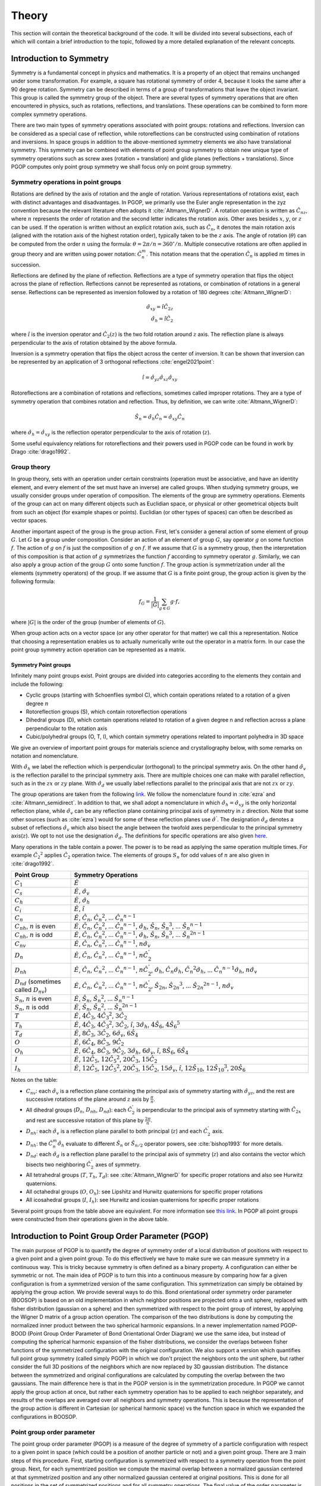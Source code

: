 ======
Theory
======

This section will contain the theoretical background of the code. It will be
divided into several subsections, each of which will contain a brief
introduction to the topic, followed by a more detailed explanation of the
relevant concepts.

Introduction to Symmetry
========================

Symmetry is a fundamental concept in physics and mathematics. It is a property of an
object that remains unchanged under some transformation. For example, a square has
rotational symmetry of order 4, because it looks the same after a 90 degree rotation.
Symmetry can be described in terms of a group of transformations that leave the object
invariant. This group is called the symmetry group of the object. There are several
types of symmetry operations that are often encountered in physics, such as rotations,
reflections, and translations. These operations can be combined to form more complex
symmetry operations.

There are two main types of symmetry operations associated with point groups: rotations
and reflections. Inversion can be considered as a special case of reflection, while
rotoreflections can be constructed using combination of rotations and inversions. In
space groups in addition to the above-mentioned symmetry elements we also have
translational symmetry. This symmetry can be combined with elements of point group
symmetry to obtain new unique type of symmetry operations such as screw axes (rotation +
translation) and glide planes (reflections + translations). Since PGOP computes only
point group symmetry we shall focus only on point group symmetry.


Symmetry operations in point groups
-----------------------------------

Rotations are defined by the axis of rotation and the angle of rotation.  Various
representations of rotations exist, each with distinct advantages and disadvantages. In
PGOP, we primarily use the Euler angle representation in the zyz convention because the
relevant literature often adopts it :cite:`Altmann_WignerD`. A rotation operation is
written as :math:`\hat{C}_{nz}`, where :math:`n` represents the order of rotation and
the second letter indicates the rotation axis. Other axes besides :math:`x`, :math:`y`,
or :math:`z` can be used. If the operation is written without an explicit rotation axis,
such as :math:`\hat{C}_n`, it denotes the main rotation axis (aligned with the rotation
axis of the highest rotation order), typically taken to be the :math:`z` axis. The angle
of rotation (:math:`\theta`) can be computed from the order :math:`n` using the formula:
:math:`\theta = 2\pi/n = 360^\circ / n`. Multiple consecutive rotations are often
applied in group theory and are written using power notation: :math:`\hat{C}_n^m`. This
notation means that the operation :math:`\hat{C}_n` is applied :math:`m` times in
succession.

Reflections are defined by the plane of reflection. Reflections are a type of symmetry
operation that flips the object across the plane of reflection. Reflections cannot be
represented as rotations, or combination of rotations in a general sense. Reflections
can be represented as inversion followed by a rotation of 180 degrees
:cite:`Altmann_WignerD`:

.. math::
    \hat{\sigma}_{xy} = \hat{i} \hat{C}_{2z} \\
    \hat{\sigma}_h = \hat{i} \hat{C}_2

where :math:`\hat{i}` is the inversion operator and :math:`\hat{C}_2(z)` is the two fold
rotation around :math:`z` axis. The reflection plane is always perpendicular to the axis
of rotation obtained by the above formula.

Inversion is a symmetry operation that flips the object across the center of inversion.
It can be shown that inversion can be represented by an application of 3 orthogonal
reflections :cite:`engel2021point`:

.. math::
    \hat{i} = \hat{\sigma}_{yz} \hat{\sigma}_{xz} \hat{\sigma}_{xy}

Rotoreflections are a combination of rotations and reflections, sometimes called
improper rotations. They are a type of symmetry operation that combines rotation and
reflection. Thus, by definition, we can write :cite:`Altmann_WignerD`:

.. math::
    \hat{S}_n = \hat{\sigma}_h {\hat{C}_n} = \hat{\sigma}_{xy} {\hat{C}_n}

where :math:`\hat{\sigma}_h=\hat{\sigma}_{xy}` is the reflection operator perpendicular
to the axis of rotation (:math:`z`).

Some useful equivalency relations for rotoreflections and their powers used in PGOP code
can be found in work by Drago :cite:`drago1992`.


Group theory
------------

In group theory, sets with an operation under certain constraints (operation must be
associative, and have an identity element, and every element of the set must have an inverse) are
called groups. When studying symmetry groups, we usually consider groups under operation
of composition. The elements of the group are symmetry operations. Elements of the group
can act on many different objects such as Euclidian space, or physical or other
geometrical objects built from such an object (for example shapes or points). Euclidian
(or other types of spaces) can often be described as vector spaces.

Another important aspect of the group is the group action. First, let's consider a
general action of some element of group :math:`G`. Let :math:`G` be a group under
composition. Consider an action of an element of group :math:`G`, say operator :math:`g`
on some function :math:`f`. The action of :math:`g` on :math:`f` is just the composition
of :math:`g` on :math:`f`. If we assume that :math:`G` is a symmetry group, then the
interpretation of this composition is that action of :math:`g` symmetrizes the function
:math:`f` according to symmetry operator :math:`g`. Similarly, we can also apply a group
action of the group :math:`G` onto some function :math:`f`. The group action is
symmetrization under all the elements (symmetry operators) of the group. If we assume
that :math:`G` is a finite point group, the group action is given by the following
formula:

.. math::
    f_G = \frac{1}{|G|} \sum_{g \in G} g \cdot f,

where :math:`|G|` is the order of the group (number of elements of :math:`G`).

When group action acts on a vector space (or any other operator for that matter) we call
this a representation. Notice that choosing a representation enables us to actually
numerically write out the operator in a matrix form. In our case the point group
symmetry action operation can be represented as a matrix.


Symmetry Point groups
~~~~~~~~~~~~~~~~~~~~~

Infinitely many point groups exist. Point groups are divided into categories according
to the elements they contain and include the following:

- Cyclic groups (starting with Schoenflies symbol C), which contain operations
  related to a rotation of a given degree :math:`n`
- Rotoreflection groups (S), which contain rotoreflection operations
- Dihedral groups (D), which contain operations related to rotation of a given degree
  n and reflection across a plane perpendicular to the rotation axis
- Cubic/polyhedral groups (O, T, I), which contain symmetry operations related to
  important polyhedra in 3D space

We give an overview of important point groups for materials science and
crystallography below, with some remarks on notation and nomenclature.

With :math:`\hat{\sigma}_h` we label the reflection which is perpendicular (orthogonal)
to the principal symmetry axis. On the other hand :math:`\hat{\sigma}_v` is the
reflection parallel to the principal symmetry axis. There are multiple choices
one can make with parallel reflection, such as in the :math:`zx` or :math:`zy` plane.
With :math:`\hat{\sigma}_d` we usually label reflections parallel to the principal axis
that are not :math:`zx` or :math:`zy`.

The group operations are taken from the following `link
<http://symmetry.constructor.university/cgi-bin/group.cgi?group=1>`_. We follow the
nomenclature found in :cite:`ezra` and :cite:`Altmann_semidirect`. In addition to that,
we shall adopt a nomenclature in which :math:`\hat{\sigma}_h = \hat{\sigma}_{xy}` is the
only horizontal reflection plane, while :math:`\hat{\sigma}_{v}` can be any reflection
plane containing principal axis of symmetry in :math:`z` direction. Note that some other
sources (such as :cite:`ezra`) would for some of these reflection planes use
:math:`\hat{\sigma}^{'}`. The designation :math:`\hat{\sigma}_d` denotes a subset of
reflections :math:`\hat{\sigma}_{v}` which also bisect the angle between the twofold
axes perpendicular to the principal symmetry axis(:math:`z`). We opt to not use the
designation :math:`\hat{\sigma}_d`. The definitions for specific operations are also
given `here
<https://web.archive.org/web/20120813130005/http://newton.ex.ac.uk/research/qsystems/people/goss/symmetry/CharacterTables.html>`_.

Many operations in the table contain a power. The power is to be read as applying the
same operation multiple times. For example :math:`{\hat{C}_2}^2` applies
:math:`\hat{C}_2` operation twice. The elements of groups :math:`S_n` for odd values of
:math:`n` are also given in :cite:`drago1992`.

.. list-table::
   :header-rows: 1
   :widths: 20 80

   * - Point Group
     - Symmetry Operations
   * - :math:`C_1`
     - :math:`\hat{E}`
   * - :math:`C_s`
     - :math:`\hat{E}`, :math:`\hat{\sigma}_v`
   * - :math:`C_h`
     - :math:`\hat{E}`, :math:`\hat{\sigma}_h`
   * - :math:`C_i`
     - :math:`\hat{E}`, :math:`\hat{i}`
   * - :math:`C_n`
     - :math:`\hat{E}`, :math:`\hat{C}_n`, :math:`{\hat{C}_n}^2`, ... :math:`{\hat{C}_n}^{n-1}`
   * - :math:`C_{nh}`, :math:`n` is even
     - :math:`\hat{E}`, :math:`\hat{C}_n`, :math:`{\hat{C}_n}^2`, ... :math:`{\hat{C}_n}^{n-1}`, :math:`\hat{\sigma}_h`, :math:`\hat{S}_n`, :math:`{\hat{S}_n}^3`, ... :math:`{\hat{S}_n}^{n-1}`
   * - :math:`C_{nh}`, :math:`n` is odd
     - :math:`\hat{E}`, :math:`\hat{C}_n`, :math:`{\hat{C}_n}^2`, ... :math:`{\hat{C}_n}^{n-1}`, :math:`\hat{\sigma}_h`, :math:`\hat{S}_n`, :math:`{\hat{S}_n}^3`, ... :math:`{\hat{S}_n}^{2n-1}`
   * - :math:`C_{nv}`
     - :math:`\hat{E}`, :math:`\hat{C}_n`, :math:`{\hat{C}_n}^2`, ... :math:`{\hat{C}_n}^{n-1}`, :math:`n \hat{\sigma}_v`
   * - :math:`D_n`
     - :math:`\hat{E}`, :math:`\hat{C}_n`, :math:`{\hat{C}_n}^2`, ... :math:`{\hat{C}_n}^{n-1}`, :math:`n \hat{C}_2^{'}`
   * - :math:`D_{nh}`
     - :math:`\hat{E}`, :math:`\hat{C}_n`, :math:`{\hat{C}_n}^2`, ... :math:`{\hat{C}_n}^{n-1}`, :math:`n \hat{C}_2^{'}`, :math:`\hat{\sigma}_h`, :math:`\hat{C}_n \hat{\sigma}_h`, :math:`{\hat{C}_n}^2 \hat{\sigma}_h`, ... :math:`{\hat{C}_n}^{n-1} \hat{\sigma}_h`, :math:`n\hat{\sigma}_v`
   * - :math:`D_{nd}` (sometimes called :math:`D_{nv}`)
     - :math:`\hat{E}`, :math:`\hat{C}_n`, :math:`{\hat{C}_n}^2`, ... :math:`{\hat{C}_n}^{n-1}`, :math:`n \hat{C}_2^{'}`, :math:`\hat{S}_{2n}`, :math:`{\hat{S}_{2n}}^3`, ... :math:`{\hat{S}_{2n}}^{2n-1}`, :math:`n\hat{\sigma}_v`
   * - :math:`S_{n}`, :math:`n` is even
     - :math:`\hat{E}`, :math:`\hat{S}_{n}`, :math:`{\hat{S}_{n}}^2`, ... :math:`{\hat{S}_{n}}^{n-1}`
   * - :math:`S_{n}`, :math:`n` is odd
     - :math:`\hat{E}`, :math:`\hat{S}_{n}`, :math:`{\hat{S}_{n}}^2`, ... :math:`{\hat{S}_{n}}^{2n-1}`
   * - :math:`T`
     - :math:`\hat{E}`, :math:`4 \hat{C}_3`, :math:`4 {\hat{C}_3}^2`, :math:`3 \hat{C}_2`
   * - :math:`T_h`
     - :math:`\hat{E}`, :math:`4 \hat{C}_3`, :math:`4 {\hat{C}_3}^2`, :math:`3\hat{C}_2`, :math:`\hat{i}`, :math:`3 \hat{\sigma}_h`, :math:`4 \hat{S}_6`, :math:`4 {\hat{S}_6}^5`
   * - :math:`T_d`
     - :math:`\hat{E}`, :math:`8 \hat{C}_3`, :math:`3 \hat{C}_2`, :math:`6 \hat{\sigma}_v`, :math:`6\hat{S}_4`
   * - :math:`O`
     - :math:`\hat{E}`, :math:`6 \hat{C}_4`, :math:`8 \hat{C}_3`, :math:`9 \hat{C}_2`
   * - :math:`O_h`
     - :math:`\hat{E}`, :math:`6 \hat{C}_4`, :math:`8 \hat{C}_3`, :math:`9 \hat{C}_2`, :math:`3 \hat{\sigma}_h`, :math:`6\hat{\sigma}_v`, :math:`\hat{i}`, :math:`8\hat{S}_6`, :math:`6\hat{S}_4`
   * - :math:`I`
     - :math:`\hat{E}`, :math:`12 \hat{C}_5`, :math:`12 {\hat{C}_5}^2`, :math:`20\hat{C}_3`, :math:`15 \hat{C}_2`
   * - :math:`I_h`
     - :math:`\hat{E}`, :math:`12 \hat{C}_5`, :math:`12 {\hat{C}_5}^2`, :math:`20\hat{C}_3`, :math:`15 \hat{C}_2`, :math:`15\hat{\sigma}_v`, :math:`\hat{i}`, :math:`12\hat{S}_{10}`, :math:`12{\hat{S}_{10}}^3`, :math:`20\hat{S}_6`

Notes on the table:

* :math:`C_{nv}`: each :math:`\hat{\sigma}_v` is a reflection plane containing the
  principal axis of symmetry starting with :math:`\hat{\sigma}_{yz}`, and the rest
  are successive rotations of the plane around :math:`z` axis by :math:`\frac{\pi}{n}`.
* All dihedral groups (:math:`D_n`, :math:`D_{nh}`, :math:`D_{nd}`): each
  :math:`\hat{C}_2^{'}` is perpendicular to the principal axis of symmetry starting with
  :math:`\hat{C}_{2x}` and rest are successive rotation of this plane by
  :math:`\frac{2\pi}{n}`.
* :math:`D_{nh}`: each :math:`\hat{\sigma}_v` is a reflection plane parallel to
  both principal (:math:`z`) and each :math:`\hat{C}_2^{'}` axis.
* :math:`D_{nh}`: the :math:`\hat{C}_n^m \hat{\sigma}_h` evaluate to different
  :math:`\hat{S}_n` or :math:`\hat{S}_{n/2}` operator powers, see :cite:`bishop1993`
  for more details.
* :math:`D_{nd}`: each :math:`\hat{\sigma}_d` is a reflection plane parallel to
  the principal axis of symmetry (:math:`z`) and also contains the vector which
  bisects two neighboring :math:`\hat{C}_2^{'}` axes of symmetry.
* All tetrahedral groups (:math:`T`, :math:`T_h`, :math:`T_d`): see
  :cite:`Altmann_WignerD` for specific proper rotations and also see Hurwitz
  quaternions.
* All octahedral groups (:math:`O`, :math:`O_h`): see Lipshitz and Hurwitz quaternions
  for specific proper rotations
* All icosahedral groups (:math:`I`, :math:`I_h`): see Hurwitz and icosian quaternions
  for specific proper rotations

Several point groups from the table above are equivalent. For more information see `this
link <https://en.wikipedia.org/wiki/Schoenflies_notation#Point_groups>`_. In PGOP all
point groups were constructed from their operations given in the above table.

Introduction to Point Group Order Parameter (PGOP)
==================================================

The main purpose of PGOP is to quantify the degree of symmetry order of a local
distribution of positions with respect to a given point and a given point group. To do
this effectively we have to make sure we can measure symmetry in a continuous way. This
is tricky because symmetry is often defined as a binary property. A configuration can
either be symmetric or not. The main idea of PGOP is to turn this into a continuous
measure by comparing how far a given configuration is from a symmetrized version of the
same configuration. This symmetrization can simply be obtained by applying the group
action. We provide several ways to do this. Bond orientational order symmetry order
parameter (BOOSOP) is based on an old implementation in which neighbor positions are
projected onto a unit sphere, replaced with fisher distribution (gaussian on a sphere)
and then symmetrized with respect to the point group of interest, by applying the Wigner
D matrix of a group action operation. The comparison of the two distributions is done
by computing the normalized inner product between the two spherical harmonic expansions.
In a newer implementation named PGOP-BOOD (Point Group Order Parameter of Bond
Orientational Order Diagram) we use the same idea, but instead of computing the
spherical harmonic expansion of the fisher distributions, we consider the overlaps
between fisher functions of the symmetrized configuration with the original
configuration. We also support a version which quantifies full point group symmetry
(called simply PGOP) in which we don't project the neighbors onto the unit sphere, but
rather consider the full 3D positions of the neighbors which are now replaced by 3D
gaussian distribution. The distance between the symmetrized and original configurations
are calculated by computing the overlap between the two gaussians. The main difference
here is that in the PGOP version is in the symmetrization procedure. In PGOP we cannot
apply the group action at once, but rather each symmetry operation has to be applied to
each neighbor separately, and results of the overlaps are averaged over all neighbors
and symmetry operations. This is because the representation of the group action is
different in Cartesian (or spherical harmonic space) vs the function space in which we
expanded the configurations in BOOSOP.

Point group order parameter
---------------------------

The point group order parameter (PGOP) is a measure of the degree of symmetry of a
particle configuration with respect to a given point in space (which could be a position
of another particle or not) and a given point group. There are 3 main steps of this
procedure. First, starting configuration is symmetrized with respect to a symmetry
operation from the point group. Next, for each symemtrized position we compute the
maximal overlap between a normalized gaussian centered at that symmetrized position and
any other normalized gaussian centered at original positions. This is done for all
positions in the set of symmetrized positions and for all symmetry operations. The final
value of the order parameter is just the average of all these overlaps. The last step is to
find the orientation of the principal symmetry axis of the point group which maximizes
the value of the order parameter. This can be done in several ways and the code supports
several optimization procedures. We support two flavors of PGOP: one in which the
point group symmetry of bond orientational order is measured (PGOP-BOOD) and one in which
the full point group symmetry is measured (PGOP). The main free parameter of the method
is the choice of gaussian width. The width determines the sensitivity of the order
parameter. In the limit of :math:`\sigma \rightarrow 0` the order parameter will be 1
for perfect symmetry and 0 for no symmetry, so binary. The choice of the width also
influences the convergence of the optimization procedure. Higher widths usually converge
faster and easier. Thus one has to be careful when choosing the width. The width can be
chosen on a per particle basis, but this is not recommended.

Calculation of overlap
~~~~~~~~~~~~~~~~~~~~~~
To compute the overlap between two gaussians we use the Bhattacharyya
coefficient :cite:`bhattacharyya_measure_1946` :cite:`bhattacharyya_measure_1943`. The
formula for the Bhattacharyya coefficient is for PGOP in Cartesian representation
between two gaussians :math:`G_1` and :math:`G_2` is given by :cite:`kashyap_perfect_2019`:

.. math::
  \mathrm{BC}(G_1,G_2)= \left(\frac{2\sigma_1\sigma_2}{\sqrt{\sigma_1^2+\sigma_2^2}}\right)^{3/2} \exp{-\frac{\left|\vec{r}_1-\vec{r}_2\right|^2}{4\left(\sigma_1^2+\sigma_2^2\right)}}.

Using the formula for the Bhattacharyya coefficient for PGOP-BOOD, we first do a coordinate
transformation to spherical coordinates and then compute the overlap between two fisher
distributions:

.. math::
      \mathrm{BC}(P_1,P_2) = 2 \sqrt{\frac{\kappa_1\kappa_2}{\sinh{\kappa_1}\sinh{\kappa_2}}} \frac{\sinh{\frac{\sqrt{\kappa_1^2+\kappa_2^2+2\kappa_1\kappa_2\vec{r}_1\times\vec{r}_2}}{2}}}{\sqrt{\kappa_1^2+\kappa_2^2+2\kappa_1\kappa_2\vec{r}_1\times\vec{r}_2}}.

We always use normalized distributions for the calculation of the Bhattacharyya coefficient
to normalize the order parameter to the range [0,1].


Cartesian representation of symmetry operations
~~~~~~~~~~~~~~~~~~~~~~~~~~~~~~~~~~~~~~~~~~~~~~~
Below, we provide an overview of the key symmetry operations and their matrix representations for 3D Cartesian representation.

The identity matrix :math:`\mathbf{I}` represents the identity operation
:math:`\hat{E}`, which leaves all points unchanged. It is given by:

.. math::
  \hat{E} = \mathbf{I} =
  \begin{pmatrix}
  1 & 0 & 0 \\
  0 & 1 & 0 \\
  0 & 0 & 1
  \end{pmatrix}.

In three-dimensional space, a rotation matrix :math:`\hat{C}_n` can be constructed for a
rotation by an angle :math:`\theta` about an axis defined by a unit vector
:math:`\vec{u} = (u_x, u_y, u_z)`. Other representations that are more computationally
efficient do exist, such as quaternions, but we shall use the matrix representation for
its simplicity and compatibility with other symmetry operations. The general form of the
rotation matrix in Cartesian coordinates is given by:

.. math::
  \hat{C}_n(\theta=2\pi/n, \vec{u}) =
  \begin{pmatrix}
  \cos\theta + u_x^2(1 - \cos\theta) & u_x u_y (1 - \cos\theta) - u_z \sin\theta & u_x u_z (1 - \cos\theta) + u_y \sin\theta \\
  u_y u_x (1 - \cos\theta) + u_z \sin\theta & \cos\theta + u_y^2(1 - \cos\theta) & u_y u_z (1 - \cos\theta) - u_x \sin\theta \\
  u_z u_x (1 - \cos\theta) - u_y \sin\theta & u_z u_y (1 - \cos\theta) + u_x \sin\theta & \cos\theta + u_z^2(1 - \cos\theta)
  \end{pmatrix}.

We use the implementation provided by SciPy to compute the rotation matrix from
angle-axis representation or Euler angles in zyz notation :cite:`virtanen_scipy_2020`.

Inversion is a symmetry operation that maps each point to its opposite point with
respect to the origin. The inversion matrix :math:`\hat{i}` in Cartesian representation
is simply:

.. math::
  \hat{i} = -\mathbf{I} =
  \begin{pmatrix}
  -1 & 0 & 0 \\
  0 & -1 & 0 \\
  0 & 0 & -1
  \end{pmatrix}.

The reflection matrix :math:`\vec{\sigma}` for a reflection across a plane with a normal
vector :math:`\vec{n} = (n_x, n_y, n_z)` is given by:

.. math::
  \vec{\sigma} = \hat{i} \hat{C}_2 (\theta=\pi, \vec{n}).

Rotoreflections are combinations of rotations and reflections and can be represented by
the composition of reflection and rotation. A rotoreflection matrix :math:`\vec{S}_n`
for a rotation by an angle :math:`\theta=2\pi/n` about an axis :math:`\vec{u}` followed
by a reflection across a plane :math:`\hat{\sigma}` perpendicular to :math:`\vec{u}` can
be constructed as:

.. math::
  \vec{S}_n (\theta=2\pi/n, \vec{u}) = \hat{\sigma} (\vec{u}) \hat{C}_n(\theta=2\pi/n, \vec{u}),

where :math:`\hat{\sigma}` is the reflection matrix across the plane perpendicular to
the axis of rotation and :math:`\hat{C}_n` is the rotation matrix.



Bond orientational order symmetry order parameter
-------------------------------------------------

BOOSOP is used to determine the symmetry of the bond orientational order diagram (BOOD).
BOOD is a tool for visually analyzing and interpreting the bond orientational order.
Bond orientational order describes relative arrangement of neighbors of a central
particle. An intuitive way to think about it is to consider different types of
coordination environments. For example, octahedral orientational order and tetrahedral
orientational order are different types of bond orientational order. The neighbors have
to be computed with respect to some reference in space. This point in space can belong
to a particle location (which is usually the case), but doesn't have to. Thus, BOOSOP does
not measure the point group symmetry of this chosen point in space, but rather the point
group symmetry of projections of these points to a unit sphere (the BOOD). It is
important to note that BOOSOP is not a measurement of Wyckoff site symmetry or
crystalline point group symmetry. To compute a crystalline point group symmetry,BOOSOP
should be measured at the location of the general position. The general position refers to a
point in a crystal that does not transform with any symmetry operations.
Understanding this, a big strength of BOOSOP comes from its ability to interpret
symmetry on a continuous scale, instead of a binary property. Symmetry is typically
defined as a binary relation between two objects that are the same under some
transformation.

BOOSOP results are given on a scale from 0 to 1, with 1 meaning perfect symmetry of
the given point group, and 0 meaning no match for that symmetry. In real systems,
we do not expect to see values of 0 and 1. By approaching symmetry measurements in
this way, we can use BOOSOP in cases in which we want to study changes in the local
structure of a crystal as it is formed.

The calculation of BOOSOP can be broken down into 4 main parts:

1. The construction of a Bond Orientational Order Diagram (BOOD)
2. The spherical harmonics expansion of the BOOD
3. The construction of a symmetrized BOOD with respect to the point group of interest
4. The comparison of the two BOODS

Step 1: Constructing the BOOD of the System
~~~~~~~~~~~~~~~~~~~~~~~~~~~~~~~~~~~~~~~~~~~
To understand BOOSOP, it is important to first consider a Bond Orientational Order
Diagram (BOOD). A BOOD can be thought of as a projection of the relative positions of
particle neighbors projected onto a unit sphere.
This is useful as it provides a way to examine the local environment that a particle
is experiencing. For constructing a BOOD, the determination of nearest neighbors is
important, as this can change the results. This will also affect the results of BOOSOP
calculations. While the distance between particles may be important for determining
if they are neighbors, it is not part of the BOOD.

Step 2: Spherical Harmonics Expansion
~~~~~~~~~~~~~~~~~~~~~~~~~~~~~~~~~~~~~
Now that we understand BOODs, let's talk about spherical harmonics. In the case of
BOOSOP, Spherical Harmonics are particularly useful as they provide a complete basis
in the space of functions on the sphere, thereby allowing spherical functions to be
written as linear combinations of these basis functions. In BOOSOP, we construct a
Spherical Harmonics expansion of the BOOD of our system. In order to do this, we
first identify the particle positions relative to a central point. We then convert
these into spherical harmonics, compute these for each bond, and then sum these
spherical harmonics.

Steps 3 and 4: Construction of the symmetrized BOOD and BOOD Comparison
~~~~~~~~~~~~~~~~~~~~~~~~~~~~~~~~~~~~~~~~~~~~~~~~~~~~~~~~~~~~~~~~~~~~~~~
Next, we have to symmetrize the constructed BOOD. To do this, we simply apply the Wigner
D matrix of a group action operation of a given point group symmetry on the computed
BOOD. To quantify if the symmetrized BOOD is different from the initially constructed
BOOD, we compute the normalized inner product between the two spherical harmonic
expansions that are defined by the initial and symmetrized BOOD. Before computing the
final value of BOOSOP, we have to find the rotation which minimizes this inner product.
If we take the BOOD of our system, we want to find where it best matches the symmetrized
one. This is done using a brute force optimization plus gradient descent. The search is
done over all the rotations in 3D space, as described by the 3D rotation group, SO(3).

At this point, it is important to note how the actions of symmetry are represented.
For this, we use Wigner D matrices. These matrices provide a way to mathematically
express these operations with finite-dimensional matrices.

Wigner D matrices
-----------------
Symmetry operations can be represented as matrices acting on a vector space. One approach for
this is to use Wigner D matrices, which represent symmetry operations in the space spanned by
spherical harmonics.


Matrix representation of symmetry operations for spherical harmonics
~~~~~~~~~~~~~~~~~~~~~~~~~~~~~~~~~~~~~~~~~~~~~~~~~~~~~~~~~~~~~~~~~~~~
A single Wigner :math:`D` matrix is defined for a given symmetry operation and a given :math:`l`, which
is the degree of the spherical harmonic. The Wigner :math:`D` matrix is a square matrix of size
:math:`2l+1`. The indices of the matrix are often written as :math:`m` and :math:`m'`
and they range from :math:`-l` to :math:`l`. The vectors which these matrices operate on
are coefficients for a spherical harmonic given by :math:`l` and :math:`m` (each vector
element is different :math:`m`).

A single Wigner :math:`D` matrix is defined for a given symmetry operation and a given
:math:`l`, which is the degree of the spherical harmonic. The Wigner :math:`D` matrix is a
square matrix of size :math:`2l+1`. The indices of the matrix are often written as :math:`m` and
:math:`m'` and they range from :math:`-l` to :math:`l`. The vectors which these matrices operate on
are coefficients for a spherical harmonic given by :math:`l` and :math:`m` (each vector element
is different :math:`m`).

First, we give the formula for the composition operation which is just a matrix
multiplication. Matrix multiplication (composition) formula for two symmetry operations
is given by:

.. math::
    D^{(l)}_{m'm''}(g_1) \times D^{(l)}_{m''m}(g_2) = D^{(l)}_{m'm}(g_1 g_2) = \sum_{m''=-l}^l D^{(l)}_{m'm''}(g_1) D^{(l)}_{m''m}(g_2)

Matrix representation of group action operations for spherical harmonics
~~~~~~~~~~~~~~~~~~~~~~~~~~~~~~~~~~~~~~~~~~~~~~~~~~~~~~~~~~~~~~~~~~~~~~~~
In case of Wigner D matrices:

.. math::
    D^{(l)}_{m'm}(G) = \frac{1}{|G|} \sum_{g \in G} D^{(l)}_{m'm}(g),

where :math:`G` is a group of symmetry operations, and :math:`|G|` is the order (number
of elements) of the group :math:`G`. Notice that this formula should be carried out per
:math:`l`, meaning that for each :math:`l` we should expect to have a different matrix
for each operation and group action will be the sum of these matrices. Effectively,
:math:`l` plays the role of the size of the basis sets (of spherical harmonics). So we
shall have :math:`l` matrices for each operation in the group, and :math:`l` matrices
for group action.